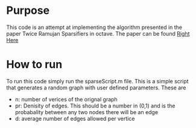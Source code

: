 * Purpose
  This code is an attempt at implementing the algorithm presented in the paper Twice Ramujan Sparsifiers in octave.
  The paper can be found [[https://arxiv.org/pdf/0808.0163.pdf][Right Here]]
  
  
* How to run
  To run this code simply run the sparseScript.m file. This is a simple script that generates a random graph with user defined parameters. These are
  - n: number of verices of the orignal graph
  - pr: Denisity of edges. This should be a number in (0,1) and is the probabality between any two nodes there will be an edge
  - d: average number of edges allowed per vertice  
